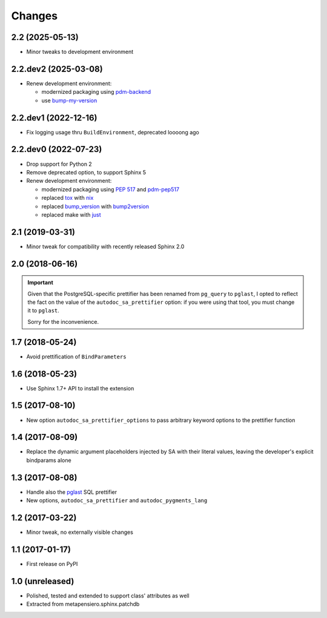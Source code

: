.. -*- coding: utf-8 -*-

Changes
-------

2.2 (2025-05-13)
~~~~~~~~~~~~~~~~

* Minor tweaks to development environment


2.2.dev2 (2025-03-08)
~~~~~~~~~~~~~~~~~~~~~

* Renew development environment:

  - modernized packaging using pdm-backend__
  - use bump-my-version__

  __ https://pypi.org/project/pdm-backend/
  __ https://pypi.org/project/bump-my-version/


2.2.dev1 (2022-12-16)
~~~~~~~~~~~~~~~~~~~~~

* Fix logging usage thru ``BuildEnvironment``, deprecated loooong ago


2.2.dev0 (2022-07-23)
~~~~~~~~~~~~~~~~~~~~~

* Drop support for Python 2

* Remove deprecated option, to support Sphinx 5

* Renew development environment:

  - modernized packaging using `PEP 517`__ and pdm-pep517__
  - replaced tox__ with nix__
  - replaced bump_version__ with bump2version__
  - replaced make with just__

  __ https://peps.python.org/pep-0517/
  __ https://pypi.org/project/pdm-pep517/
  __ https://tox.wiki/en/latest/
  __ https://nixos.org/guides/how-nix-works.html
  __ https://pypi.org/project/metapensiero.tool.bump_version/
  __ https://pypi.org/project/bump2version/
  __ https://just.systems/


2.1 (2019-03-31)
~~~~~~~~~~~~~~~~

* Minor tweak for compatibility with recently released Sphinx 2.0


2.0 (2018-06-16)
~~~~~~~~~~~~~~~~

.. important:: Given that the PostgreSQL-specific prettifier has been renamed from ``pg_query``
               to ``pglast``, I opted to reflect the fact on the value of the
               ``autodoc_sa_prettifier`` option: if you were using that tool, you must change
               it to ``pglast``.

               Sorry for the inconvenience.


1.7 (2018-05-24)
~~~~~~~~~~~~~~~~

* Avoid prettification of ``BindParameters``


1.6 (2018-05-23)
~~~~~~~~~~~~~~~~

* Use Sphinx 1.7+ API to install the extension


1.5 (2017-08-10)
~~~~~~~~~~~~~~~~

* New option ``autodoc_sa_prettifier_options`` to pass arbitrary keyword options to the
  prettifier function


1.4 (2017-08-09)
~~~~~~~~~~~~~~~~

* Replace the dynamic argument placeholders injected by SA with their literal values, leaving
  the developer's explicit bindparams alone


1.3 (2017-08-08)
~~~~~~~~~~~~~~~~

* Handle also the `pglast`__ SQL prettifier

* New options, ``autodoc_sa_prettifier`` and ``autodoc_pygments_lang``

__ https://pypi.org/project/pglast


1.2 (2017-03-22)
~~~~~~~~~~~~~~~~

* Minor tweak, no externally visible changes


1.1 (2017-01-17)
~~~~~~~~~~~~~~~~

* First release on PyPI


1.0 (unreleased)
~~~~~~~~~~~~~~~~

* Polished, tested and extended to support class' attributes as well

* Extracted from metapensiero.sphinx.patchdb
